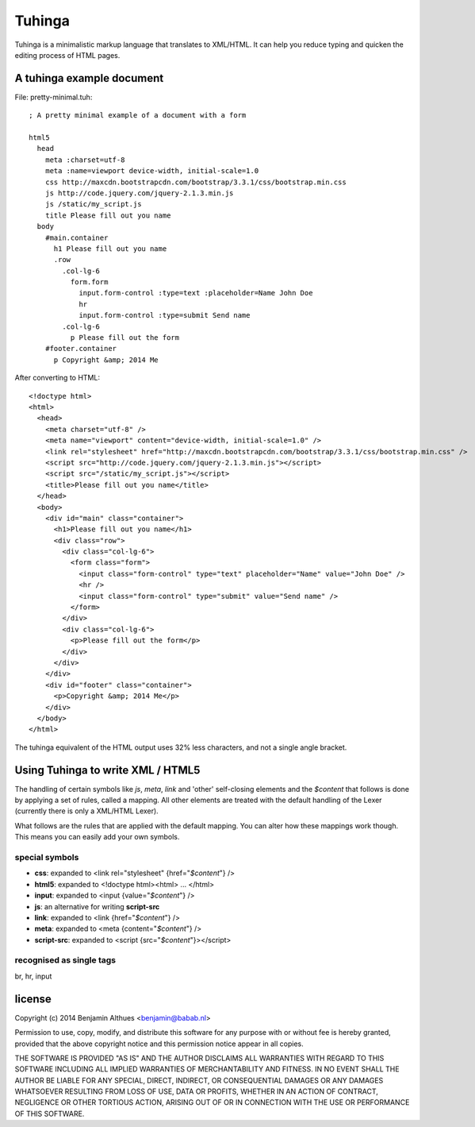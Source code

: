Tuhinga
==============================================================================

Tuhinga is a minimalistic markup language that translates to XML/HTML.
It can help you reduce typing and quicken the editing process of HTML
pages.

A tuhinga example document
------------------------------------------------------------------------------

File: pretty-minimal.tuh::

   ; A pretty minimal example of a document with a form

   html5
     head
       meta :charset=utf-8
       meta :name=viewport device-width, initial-scale=1.0
       css http://maxcdn.bootstrapcdn.com/bootstrap/3.3.1/css/bootstrap.min.css
       js http://code.jquery.com/jquery-2.1.3.min.js
       js /static/my_script.js
       title Please fill out you name
     body
       #main.container
         h1 Please fill out you name
         .row
           .col-lg-6
             form.form
               input.form-control :type=text :placeholder=Name John Doe
               hr
               input.form-control :type=submit Send name
           .col-lg-6
             p Please fill out the form
       #footer.container
         p Copyright &amp; 2014 Me

After converting to HTML::

   <!doctype html>
   <html>
     <head>
       <meta charset="utf-8" />
       <meta name="viewport" content="device-width, initial-scale=1.0" />
       <link rel="stylesheet" href="http://maxcdn.bootstrapcdn.com/bootstrap/3.3.1/css/bootstrap.min.css" />
       <script src="http://code.jquery.com/jquery-2.1.3.min.js"></script>
       <script src="/static/my_script.js"></script>
       <title>Please fill out you name</title>
     </head>
     <body>
       <div id="main" class="container">
         <h1>Please fill out you name</h1>
         <div class="row">
           <div class="col-lg-6">
             <form class="form">
               <input class="form-control" type="text" placeholder="Name" value="John Doe" />
               <hr />
               <input class="form-control" type="submit" value="Send name" />
             </form>
           </div>
           <div class="col-lg-6">
             <p>Please fill out the form</p>
           </div>
         </div>
       </div>
       <div id="footer" class="container">
         <p>Copyright &amp; 2014 Me</p>
       </div>
     </body>
   </html>

The tuhinga equivalent of the HTML output uses 32% less characters, and
not a single angle bracket.


Using Tuhinga to write XML / HTML5
------------------------------------------------------------------------------

The handling of certain symbols like `js`, `meta`, `link` and 'other'
self-closing elements and the *$content* that follows is done by
applying a set of rules, called a mapping. All other elements are
treated with the default handling of the Lexer (currently there is only
a XML/HTML Lexer).

What follows are the rules that are applied with the default mapping.
You can alter how these mappings work though. This means you can easily
add your own symbols.

special symbols
###############

- **css**: expanded to <link rel="stylesheet" {href="*$content*"} />
- **html5**: expanded to <!doctype html><html> ... </html>
- **input**: expanded to <input {value="*$content*"} />
- **js**: an alternative for writing **script-src**
- **link**: expanded to <link {href="*$content*"} />
- **meta**: expanded to <meta {content="*$content*"} />
- **script-src**: expanded to <script {src="*$content*"}></script>

recognised as single tags
#########################

br, hr, input


license
-------

Copyright (c) 2014 Benjamin Althues <benjamin@babab.nl>

Permission to use, copy, modify, and distribute this software for any
purpose with or without fee is hereby granted, provided that the above
copyright notice and this permission notice appear in all copies.

THE SOFTWARE IS PROVIDED "AS IS" AND THE AUTHOR DISCLAIMS ALL WARRANTIES
WITH REGARD TO THIS SOFTWARE INCLUDING ALL IMPLIED WARRANTIES OF
MERCHANTABILITY AND FITNESS. IN NO EVENT SHALL THE AUTHOR BE LIABLE FOR
ANY SPECIAL, DIRECT, INDIRECT, OR CONSEQUENTIAL DAMAGES OR ANY DAMAGES
WHATSOEVER RESULTING FROM LOSS OF USE, DATA OR PROFITS, WHETHER IN AN
ACTION OF CONTRACT, NEGLIGENCE OR OTHER TORTIOUS ACTION, ARISING OUT OF
OR IN CONNECTION WITH THE USE OR PERFORMANCE OF THIS SOFTWARE.
